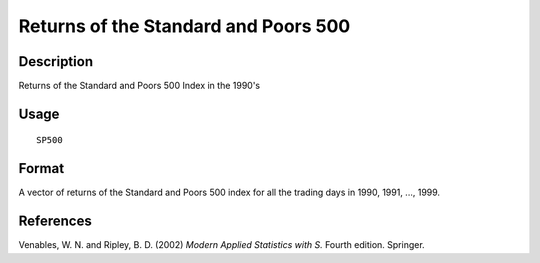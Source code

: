 +--------------------------------------+--------------------------------------+
| SP500                                |
| R Documentation                      |
+--------------------------------------+--------------------------------------+

Returns of the Standard and Poors 500
-------------------------------------

Description
~~~~~~~~~~~

Returns of the Standard and Poors 500 Index in the 1990's

Usage
~~~~~

::

    SP500

Format
~~~~~~

A vector of returns of the Standard and Poors 500 index for all the
trading days in 1990, 1991, ..., 1999.

References
~~~~~~~~~~

Venables, W. N. and Ripley, B. D. (2002) *Modern Applied Statistics with
S.* Fourth edition. Springer.
